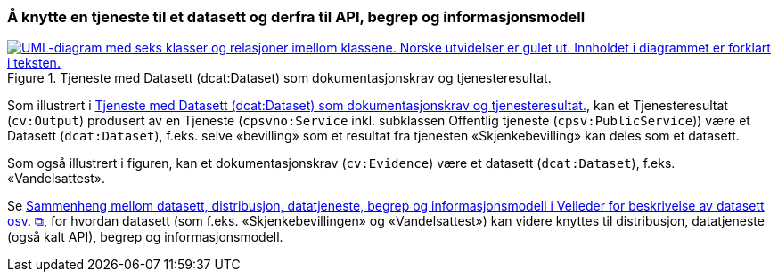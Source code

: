 === Å knytte en tjeneste til et datasett og derfra til API, begrep og informasjonsmodell [[KnytteTilDatasett]]

[[img-TjenesteOgData]]
.Tjeneste med Datasett (dcat:Dataset) som dokumentasjonskrav og tjenesteresultat.
[link=images/FigurTjenesteMedDataInnOgUt.png]
image::images/FigurTjenesteMedDataInnOgUt.png[alt="UML-diagram med seks klasser og relasjoner imellom klassene. Norske utvidelser er gulet ut. Innholdet i diagrammet er forklart i teksten."]


Som illustrert i <<img-TjenesteOgData>>, kan et Tjenesteresultat (`cv:Output`) produsert av en Tjeneste (`cpsvno:Service` inkl. subklassen Offentlig tjeneste (`cpsv:PublicService`)) være et Datasett (`dcat:Dataset`), f.eks. selve  «bevilling» som et resultat fra tjenesten «Skjenkebevilling» kan deles som et datasett.

Som også illustrert i figuren, kan et dokumentasjonskrav (`cv:Evidence`) være et datasett (`dcat:Dataset`), f.eks. «Vandelsattest».

Se https://data.norge.no/guide/veileder-beskrivelse-av-datasett/#sammenheng["Sammenheng mellom datasett, distribusjon, datatjeneste, begrep og informasjonsmodell i Veileder for beskrivelse av datasett osv. &#x29C9;", window="_blank", role="ext-link"], for hvordan datasett (som f.eks. «Skjenkebevillingen» og «Vandelsattest») kan videre knyttes til distribusjon, datatjeneste (også kalt API), begrep og informasjonsmodell.
